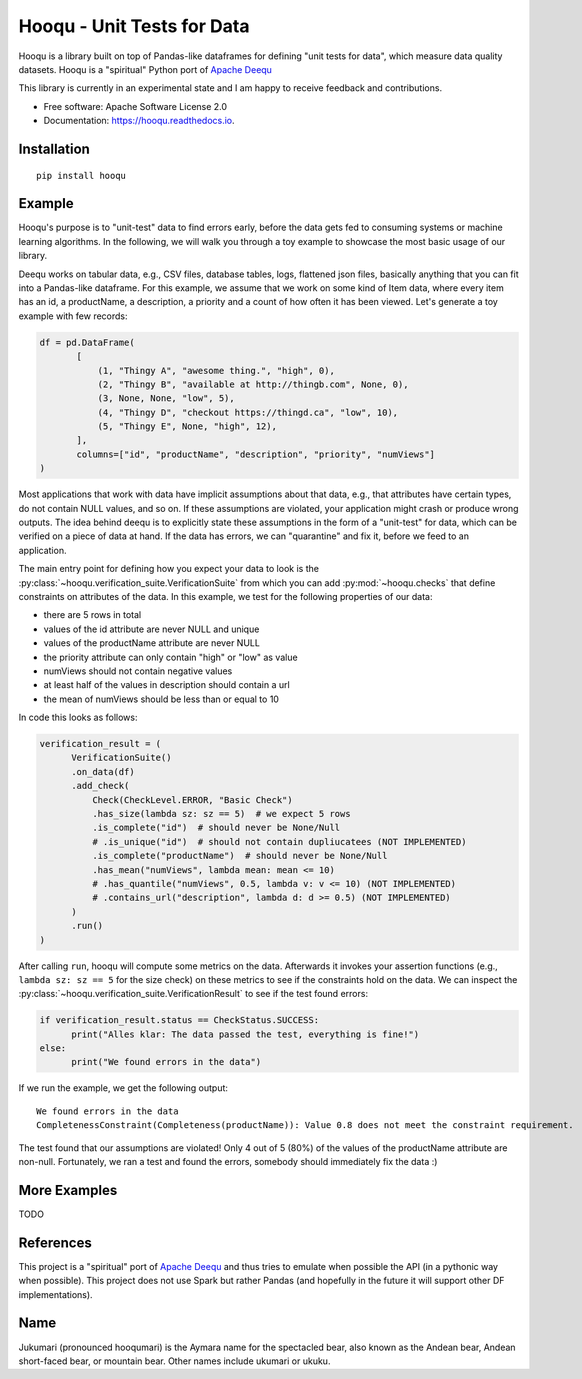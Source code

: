 ===============================
Hooqu - Unit Tests for Data
===============================

.. image:: https://img.shields.io/pypi/v/hooqu.svg
        :target: https://pypi.python.org/pypi/hooqu

.. image:: https://travis-ci.com/mfcabrera/hooqu.svg?token=pq89mpsBBBTg11hAgCHH&branch=master
        :target: https://travis-ci.org/mfcabrera/hooqu

.. image:: https://readthedocs.org/projects/hooqu/badge/?version=latest
        :target: https://hooqu.readthedocs.io/en/latest/?badge=latest
        :alt: Documentation Status

.. image:: https://pyup.io/repos/github/mfcabrera/hooqu/shield.svg
     :target: https://pyup.io/repos/github/mfcabrera/hooqu/
     :alt: Updates


Hooqu is a library built on top of Pandas-like dataframes for defining "unit tests for data", which measure data quality datasets. Hooqu is a "spiritual" Python port of `Apache Deequ <https://github.com/awslabs/deequ/>`_

This library is currently in an experimental state and I am happy to receive feedback and contributions.

* Free software: Apache Software License 2.0
* Documentation: https://hooqu.readthedocs.io.

Installation
-------------

::

   pip install hooqu



Example
--------

Hooqu's purpose is to "unit-test" data to find errors early, before the data gets fed to consuming systems or machine learning algorithms.
In the following, we will walk you through a toy example to showcase the most basic usage of our library.

Deequ works on tabular data, e.g., CSV files, database tables, logs, flattened json files, basically anything that you can fit into a Pandas-like dataframe.
For this example, we assume that we work on some kind of Item data, where every item has an id, a productName,
a description, a priority and a count of how often it has been viewed. Let's generate a toy example with few records:

.. code:: python

   df = pd.DataFrame(
          [
              (1, "Thingy A", "awesome thing.", "high", 0),
              (2, "Thingy B", "available at http://thingb.com", None, 0),
              (3, None, None, "low", 5),
              (4, "Thingy D", "checkout https://thingd.ca", "low", 10),
              (5, "Thingy E", None, "high", 12),
          ],
          columns=["id", "productName", "description", "priority", "numViews"]
   )


Most applications that work with data have implicit assumptions about that data, e.g., that attributes have certain types,
do not contain NULL values, and so on. If these assumptions are violated, your application might crash or produce wrong outputs.
The idea behind deequ is to explicitly state these assumptions in the form of a "unit-test" for data,
which can be verified on a piece of data at hand. If the data has errors, we can "quarantine" and fix it, before we feed to an application.

The main entry point for defining how you expect your data to look is the :py:class:`~hooqu.verification_suite.VerificationSuite` from which
you can add  :py:mod:`~hooqu.checks` that define constraints on attributes of the data. In this example, we test for the following properties of our data:

- there are 5 rows in total
- values of the id attribute are never NULL and unique
- values of the productName attribute are never NULL
- the priority attribute can only contain "high" or "low" as value
- numViews should not contain negative values
- at least half of the values in description should contain a url
- the mean of numViews should be less than or equal to 10

In code this looks as follows:

.. code:: python

    verification_result = (
          VerificationSuite()
          .on_data(df)
          .add_check(
              Check(CheckLevel.ERROR, "Basic Check")
              .has_size(lambda sz: sz == 5)  # we expect 5 rows
              .is_complete("id")  # should never be None/Null
              # .is_unique("id")  # should not contain dupliucatees (NOT IMPLEMENTED)
              .is_complete("productName")  # should never be None/Null
              .has_mean("numViews", lambda mean: mean <= 10)
              # .has_quantile("numViews", 0.5, lambda v: v <= 10) (NOT IMPLEMENTED)
              # .contains_url("description", lambda d: d >= 0.5) (NOT IMPLEMENTED)
          )
          .run()
    )



After calling ``run``, hooqu will compute some metrics on the data. Afterwards it invokes your assertion functions
(e.g., ``lambda sz: sz == 5`` for the size check) on these metrics to see if the constraints hold on the data.
We can inspect the :py:class:`~hooqu.verification_suite.VerificationResult` to see if the test found errors:

.. code:: python

    if verification_result.status == CheckStatus.SUCCESS:
          print("Alles klar: The data passed the test, everything is fine!")
    else:
          print("We found errors in the data")

If we run the example, we get the following output:

::

   We found errors in the data
   CompletenessConstraint(Completeness(productName)): Value 0.8 does not meet the constraint requirement.

The test found that our assumptions are violated! Only 4 out of 5 (80%) of the values of the productName attribute are non-null.
Fortunately, we ran a test and found the errors, somebody should immediately fix the data :)


More Examples
-------------

TODO


References
-----------

This project is a "spiritual" port of `Apache Deequ <https://github.com/awslabs/deequ/>`_ and thus tries to emulate
when possible the API (in a pythonic way when possible). This project does not use Spark but rather
Pandas (and hopefully in the future it will support other DF implementations).



Name
---------

Jukumari (pronounced hooqumari) is the Aymara name for the spectacled bear, also known as the Andean
bear, Andean short-faced bear, or mountain bear. Other names include ukumari or ukuku.
